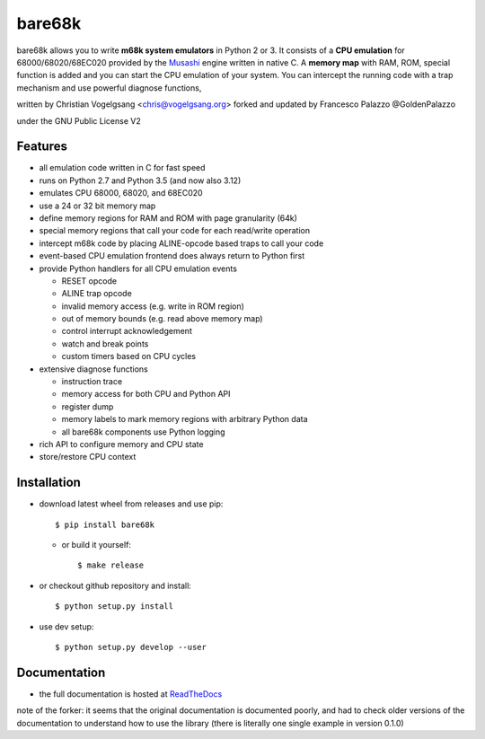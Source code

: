 bare68k
=======

|travis| |appveyor| |rtfd| |coverall|

|pypi-v| |wheel| |pyver| |status|

bare68k allows you to write **m68k system emulators** in Python 2 or 3.  It
consists of a **CPU emulation** for 68000/68020/68EC020 provided by the
`Musashi`_ engine written in native C. A **memory map** with RAM, ROM,
special function is added and you can start the CPU emulation of your system.
You can intercept the running code with a trap mechanism and use powerful
diagnose functions,

written by Christian Vogelgsang <chris@vogelgsang.org>
forked and updated by Francesco Palazzo @GoldenPalazzo

under the GNU Public License V2

.. _Musashi: https://github.com/kstenerud/Musashi
.. |travis| image:: https://travis-ci.org/cnvogelg/bare68k.svg?branch=master
   :target: https://travis-ci.org/cnvogelg/bare68k
.. |appveyor| image:: https://ci.appveyor.com/api/projects/status/github/cnvogelg/bare68k?branch=master&svg=true
   :target: https://ci.appveyor.com/project/cnvogelg/bare68k/branch/master
.. |rtfd| image:: https://readthedocs.org/projects/bare68k/badge/?version=latest
   :target: https://readthedocs.org/projects/bare68k
.. |coverall| image:: https://coveralls.io/repos/github/cnvogelg/bare68k/badge.svg?branch=master
   :target: https://coveralls.io/github/cnvogelg/bare68k?branch=master
.. |pypi-v| image:: https://img.shields.io/pypi/v/bare68k.svg
   :target: https://pypi.python.org/pypi/bare68k
.. |wheel| image:: https://img.shields.io/pypi/wheel/bare68k.svg
.. |pyver| image:: https://img.shields.io/badge/python-2.7_%7C_3.4_%7C_3.5_%7C_3.6_%7C_3.12-blue
.. |status| image:: https://img.shields.io/pypi/status/bare68k.svg

Features
--------

* all emulation code written in C for fast speed
* runs on Python 2.7 and Python 3.5 (and now also 3.12)
* emulates CPU 68000, 68020, and 68EC020
* use a 24 or 32 bit memory map
* define memory regions for RAM and ROM with page granularity (64k)
* special memory regions that call your code for each read/write operation
* intercept m68k code by placing ALINE-opcode based traps to call your code
* event-based CPU emulation frontend does always return to Python first
* provide Python handlers for all CPU emulation events

  * RESET opcode
  * ALINE trap opcode
  * invalid memory access (e.g. write in ROM region)
  * out of memory bounds (e.g. read above memory map)
  * control interrupt acknowledgement
  * watch and break points
  * custom timers based on CPU cycles

* extensive diagnose functions

  * instruction trace
  * memory access for both CPU and Python API
  * register dump
  * memory labels to mark memory regions with arbitrary Python data
  * all bare68k components use Python logging

* rich API to configure memory and CPU state
* store/restore CPU context

Installation
------------

* download latest wheel from releases and use pip::

  $ pip install bare68k

  * or build it yourself::

    $ make release

* or checkout github repository and install::

  $ python setup.py install

* use dev setup::

  $ python setup.py develop --user

Documentation
-------------

* the full documentation is hosted at `ReadTheDocs`_

.. _ReadTheDocs: https://bare68k.readthedocs.io/en/latest/

note of the forker: it seems that the original documentation is documented poorly,
and had to check older versions of the documentation to understand how to use the library
(there is literally one single example in version 0.1.0)

